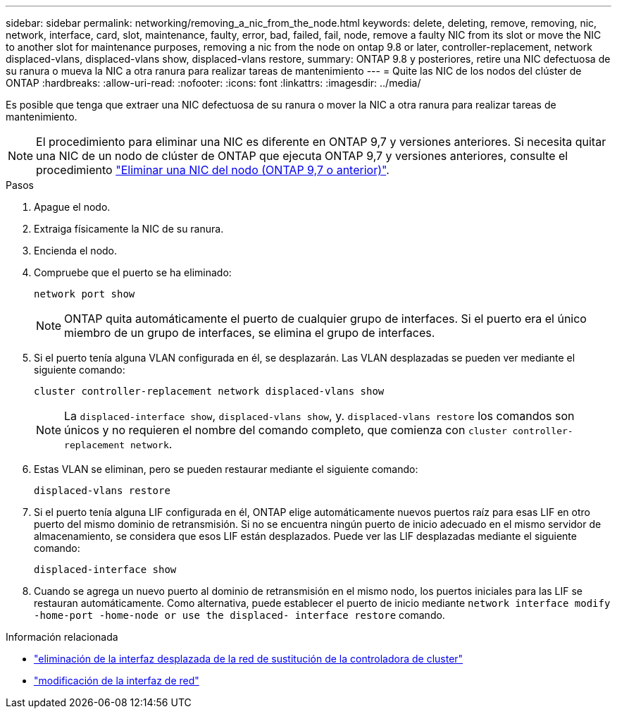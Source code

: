 ---
sidebar: sidebar 
permalink: networking/removing_a_nic_from_the_node.html 
keywords: delete, deleting, remove, removing, nic, network, interface, card, slot, maintenance, faulty, error, bad, failed, fail, node, remove a faulty NIC from its slot or move the NIC to another slot for maintenance purposes, removing a nic from the node on ontap 9.8 or later, controller-replacement, network displaced-vlans, displaced-vlans show, displaced-vlans restore, 
summary: ONTAP 9.8 y posteriores, retire una NIC defectuosa de su ranura o mueva la NIC a otra ranura para realizar tareas de mantenimiento 
---
= Quite las NIC de los nodos del clúster de ONTAP
:hardbreaks:
:allow-uri-read: 
:nofooter: 
:icons: font
:linkattrs: 
:imagesdir: ../media/


[role="lead"]
Es posible que tenga que extraer una NIC defectuosa de su ranura o mover la NIC a otra ranura para realizar tareas de mantenimiento.


NOTE: El procedimiento para eliminar una NIC es diferente en ONTAP 9,7 y versiones anteriores. Si necesita quitar una NIC de un nodo de clúster de ONTAP que ejecuta ONTAP 9,7 y versiones anteriores, consulte el procedimiento link:https://docs.netapp.com/us-en/ontap-system-manager-classic/networking/remove_a_nic_from_the_node_97.html["Eliminar una NIC del nodo (ONTAP 9,7 o anterior)"^].

.Pasos
. Apague el nodo.
. Extraiga físicamente la NIC de su ranura.
. Encienda el nodo.
. Compruebe que el puerto se ha eliminado:
+
....
network port show
....
+

NOTE: ONTAP quita automáticamente el puerto de cualquier grupo de interfaces. Si el puerto era el único miembro de un grupo de interfaces, se elimina el grupo de interfaces.

. Si el puerto tenía alguna VLAN configurada en él, se desplazarán. Las VLAN desplazadas se pueden ver mediante el siguiente comando:
+
....
cluster controller-replacement network displaced-vlans show
....
+

NOTE: La `displaced-interface show`, `displaced-vlans show`, y. `displaced-vlans restore` los comandos son únicos y no requieren el nombre del comando completo, que comienza con `cluster controller-replacement network`.

. Estas VLAN se eliminan, pero se pueden restaurar mediante el siguiente comando:
+
....
displaced-vlans restore
....
. Si el puerto tenía alguna LIF configurada en él, ONTAP elige automáticamente nuevos puertos raíz para esas LIF en otro puerto del mismo dominio de retransmisión. Si no se encuentra ningún puerto de inicio adecuado en el mismo servidor de almacenamiento, se considera que esos LIF están desplazados. Puede ver las LIF desplazadas mediante el siguiente comando:
+
`displaced-interface show`

. Cuando se agrega un nuevo puerto al dominio de retransmisión en el mismo nodo, los puertos iniciales para las LIF se restauran automáticamente. Como alternativa, puede establecer el puerto de inicio mediante `network interface modify -home-port -home-node or use the displaced- interface restore` comando.


.Información relacionada
* link:https://docs.netapp.com/us-en/ontap-cli/cluster-controller-replacement-network-displaced-interface-delete.html["eliminación de la interfaz desplazada de la red de sustitución de la controladora de cluster"^]
* link:https://docs.netapp.com/us-en/ontap-cli/network-interface-modify.html["modificación de la interfaz de red"^]

